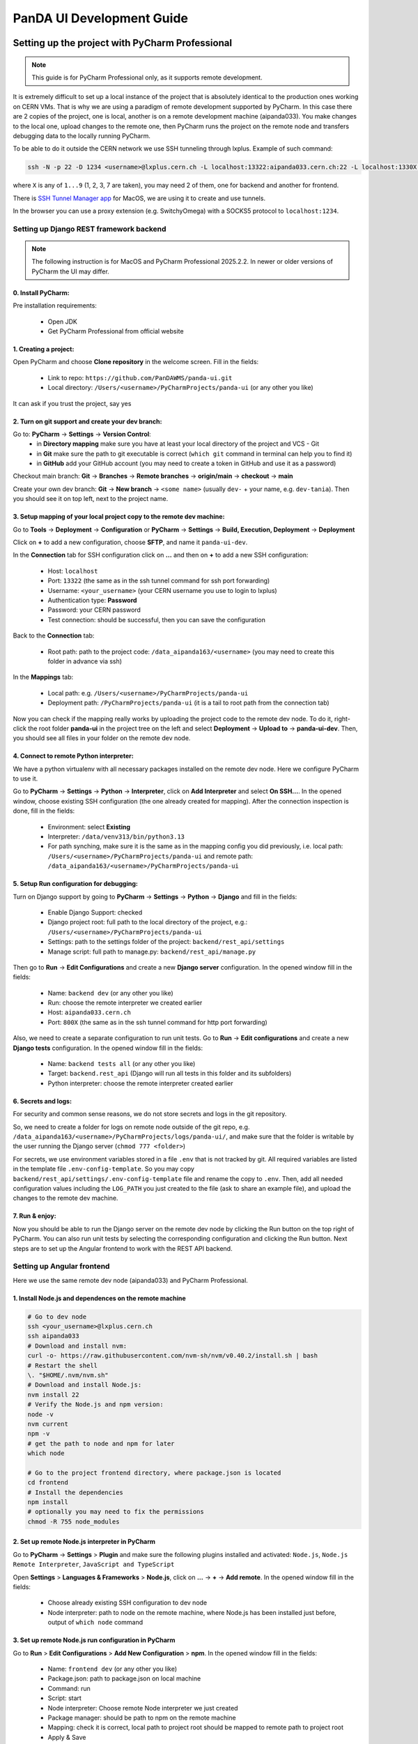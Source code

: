 ================================
PanDA UI Development Guide
================================

------------------------------------------------
Setting up the project with PyCharm Professional
------------------------------------------------

.. note:: This guide is for PyCharm Professional only, as it supports remote development.

It is extremely difficult to set up a local instance of the project that is absolutely identical to the production ones working on CERN VMs.
That is why we are using a paradigm of remote development supported by PyCharm.
In this case there are 2 copies of the project, one is local, another is on a remote development machine (aipanda033).
You make changes to the local one, upload changes to the remote one,
then PyCharm runs the project on the remote node and transfers debugging data to the locally running PyCharm.

To be able to do it outside the CERN network we use SSH tunneling through lxplus. Example of such command:

.. code-block:: bash

    ssh -N -p 22 -D 1234 <username>@lxplus.cern.ch -L localhost:13322:aipanda033.cern.ch:22 -L localhost:1330X:aipanda033.cern.ch:800X  -L localhost:1330X:aipanda033.cern.ch:800X

where ``X`` is any of ``1...9`` (1, 2, 3, 7 are taken), you may need 2 of them, one for backend and another for frontend.

There is `SSH Tunnel Manager app <https://www.tynsoe.org/stm/>`_ for MacOS, we are using it to create and use tunnels.

In the browser you can use a proxy extension (e.g. SwitchyOmega) with a SOCKS5 protocol to ``localhost:1234``.

""""""""""""""""""""""""""""""""""""""""
Setting up Django REST framework backend
""""""""""""""""""""""""""""""""""""""""

.. note:: The following instruction is for MacOS and PyCharm Professional 2025.2.2. In newer or older versions of PyCharm the UI may differ.

0. Install PyCharm:
________________________________

Pre installation requirements:

 * Open JDK
 * Get PyCharm Professional from official website

1. Creating a project:
________________________________

Open PyCharm and choose **Clone repository** in the welcome screen. Fill in the fields:

 * Link to repo: ``https://github.com/PanDAWMS/panda-ui.git``
 * Local directory: ``/Users/<username>/PyCharmProjects/panda-ui`` (or any other you like)

It can ask if you trust the project, say yes

2. Turn on git support and create your dev branch:
______________________________________________

Go to: **PyCharm** → **Settings** → **Version Control**:
 * in **Directory mapping** make sure you have at least your local directory of the project and VCS - Git
 * in **Git** make sure the path to git executable is correct (``which git`` command in terminal can help you to find it)
 * in **GitHub** add your GitHub account (you may need to create a token in GitHub and use it as a password)

Checkout main branch: **Git** → **Branches** → **Remote branches** -> **origin/main** → **checkout** → **main**

Create your own dev branch: **Git** → **New branch** → ``<some name>`` (usually ``dev-`` + your name, e.g. ``dev-tania``).
Then you should see it on top left, next to the project name.


3. Setup mapping of your local project copy to the remote dev machine:
______________________________________________________________________

Go to **Tools** → **Deployment** → **Configuration** or **PyCharm** → **Settings** → **Build, Execution, Deployment** → **Deployment**

Click on **+** to add a new configuration, choose **SFTP**, and name it ``panda-ui-dev``.

In the **Connection** tab for SSH configuration click on **...** and then on **+** to add a new SSH configuration:

 * Host: ``localhost``
 * Port: ``13322`` (the same as in the ssh tunnel command for ssh port forwarding)
 * Username: ``<your_username>`` (your CERN username you use to login to lxplus)
 * Authentication type: **Password**
 * Password: your CERN password
 * Test connection: should be successful, then you can save the configuration

Back to the **Connection** tab:

 * Root path: path to the project code: ``/data_aipanda163/<username>`` (you may need to create this folder in advance via ssh)

In the **Mappings** tab:

 * Local path: e.g. ``/Users/<username>/PyCharmProjects/panda-ui``
 * Deployment path: ``/PyCharmProjects/panda-ui`` (it is a tail to root path from the connection tab)


Now you can check if the mapping really works by uploading the project code to the remote dev node.
To do it, right-click the root folder **panda-ui** in the project tree on the left and select **Deployment** → **Upload to** -> **panda-ui-dev**.
Then, you should see all files in your folder on the remote dev node.

4. Connect to remote Python interpreter:
________________________________________

We have a python virtualenv with all necessary packages installed on the remote dev node.
Here we configure PyCharm to use it.

Go to **PyCharm** → **Settings** → **Python** → **Interpreter**, click on **Add Interpreter** and select **On SSH...**.
In the opened window, choose existing SSH configuration (the one already created for mapping).
After the connection inspection is done, fill in the fields:

 * Environment: select **Existing**
 * Interpreter: ``/data/venv313/bin/python3.13``
 * For path synching, make sure it is the same as in the mapping config you did previously, i.e. local path: ``/Users/<username>/PyCharmProjects/panda-ui`` and remote path: ``/data_aipanda163/<username>/PyCharmProjects/panda-ui``

5. Setup Run configuration for debugging:
_________________________________________

Turn on Django support by going to **PyCharm** → **Settings** → **Python** → **Django** and fill in the fields:

 * Enable Django Support: checked
 * Django project root: full path to the local directory of the project, e.g.: ``/Users/<username>/PyCharmProjects/panda-ui``
 * Settings: path to the settings folder of the project: ``backend/rest_api/settings``
 * Manage script: full path to manage.py: ``backend/rest_api/manage.py``

Then go to **Run** → **Edit Configurations** and create a new **Django server** configuration. In the opened window fill in the fields:

 * Name: ``backend dev`` (or any other you like)
 * Run: choose the remote interpreter we created earlier
 * Host: ``aipanda033.cern.ch``
 * Port:  ``800X`` (the same as in the ssh tunnel command for http port forwarding)

Also, we need to create a separate configuration to run unit tests. Go to **Run** → **Edit configurations** and create
a new **Django tests** configuration. In the opened window fill in the fields:

 * Name: ``backend tests all`` (or any other you like)
 * Target: ``backend.rest_api`` (Django will run all tests in this folder and its subfolders)
 * Python interpreter: choose the remote interpreter created earlier

6. Secrets and logs:
____________________

For security and common sense reasons, we do not store secrets and logs in the git repository.

So, we need to create a folder for logs on remote node outside of the git repo, e.g. ``/data_aipanda163/<username>/PyCharmProjects/logs/panda-ui/``,
and make sure that the folder is writable by the user running the Django server (``chmod 777 <folder>``)

For secrets, we use environment variables stored in a file ``.env`` that is not tracked by git.
All required variables are listed in the template file ``.env-config-template``.
So you may copy ``backend/rest_api/settings/.env-config-template`` file and rename the copy to ``.env``.
Then, add all needed configuration values including the ``LOG_PATH`` you just created to the file (ask to share an example file),
and upload the changes to the remote dev machine.

7. Run & enjoy:
_______________

Now you should be able to run the Django server on the remote dev node by clicking the Run button on the top right of PyCharm.
You can also run unit tests by selecting the corresponding configuration and clicking the Run button.
Next steps are to set up the Angular frontend to work with the REST API backend.


""""""""""""""""""""""""""""""""
Setting up Angular frontend
""""""""""""""""""""""""""""""""

Here we use the same remote dev node (aipanda033) and PyCharm Professional.

1. Install Node.js and dependences on the remote machine
________________________________________________________

.. code-block:: bash

    # Go to dev node
    ssh <your_username>@lxplus.cern.ch
    ssh aipanda033
    # Download and install nvm:
    curl -o- https://raw.githubusercontent.com/nvm-sh/nvm/v0.40.2/install.sh | bash
    # Restart the shell
    \. "$HOME/.nvm/nvm.sh"
    # Download and install Node.js:
    nvm install 22
    # Verify the Node.js and npm version:
    node -v
    nvm current
    npm -v
    # get the path to node and npm for later
    which node

    # Go to the project frontend directory, where package.json is located
    cd frontend
    # Install the dependencies
    npm install
    # optionally you may need to fix the permissions
    chmod -R 755 node_modules


2. Set up remote Node.js interpreter in PyCharm
_______________________________________________

Go to **PyCharm** -> **Settings** > **Plugin** and make sure the following plugins installed and activated:
``Node.js``, ``Node.js Remote Interpreter``, ``JavaScript and TypeScript``

Open **Settings** > **Languages & Frameworks** > **Node.js**, click on **...** -> **+** -> **Add remote**. In the opened window fill in the fields:

 * Choose already existing SSH configuration to dev node
 * Node interpreter: path to node on the remote machine, where Node.js has been installed just before, output of ``which node`` command

3. Set up remote Node.js run configuration in PyCharm
______________________________________________________

Go to **Run** > **Edit Configurations** > **Add New Configuration** > **npm**. In the opened window fill in the fields:

 * Name: ``frontend dev`` (or any other you like)
 * Package.json: path to package.json on local machine
 * Command: run
 * Script: start
 * Node interpreter: Choose remote Node interpreter we just created
 * Package manager: should be path to npm on the remote machine
 * Mapping: check it is correct, local path to project root should be mapped to remote path to project root
 * Apply & Save

Put your port for running frontend in ``frontend/angular.json`` file to ``projects.frontend.architect.serve.options.port``.

Put the port you set for running backend to ``frontend/src/environments/environment.ts`` file, ``apiUrl`` varuable.

4. Run & enjoy:
_________________________

Now you should be able to run the Angular frontend on the remote dev node by clicking the Run button on the top right of PyCharm.
Depending on port you set for frontend, you can access it in the browser at ``http://aipanda033.cern.ch:800X``,
and make sure the ssh tunnel is running and proxy is set up in the browser.


--------------------------------
Building images for development
--------------------------------

From the root of the repository you can build docker images for backend and frontend.

``docker build --platform=linux/amd64 -f docker/Dockerfile.backend -t pandaui-backend:latest .``

